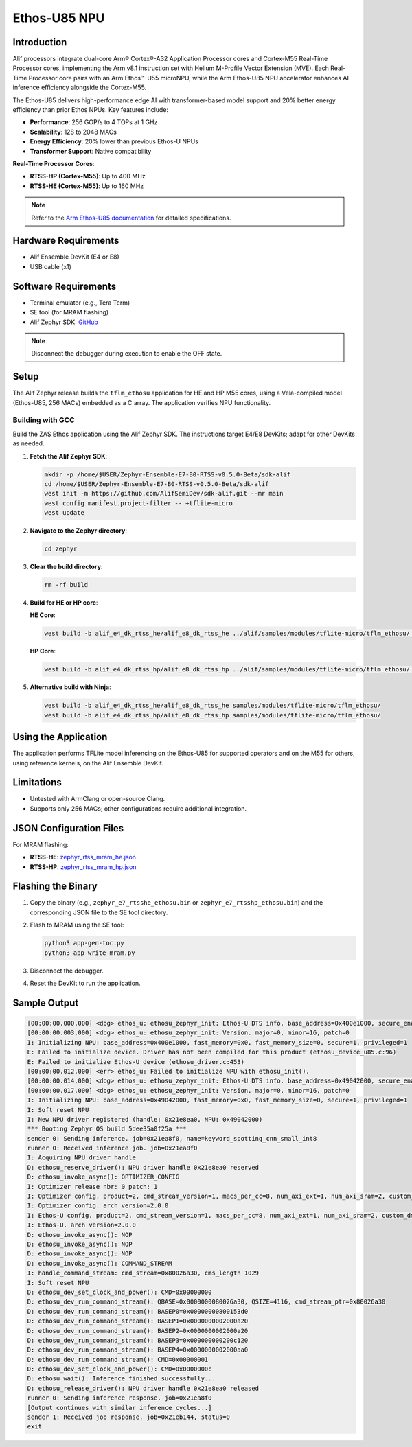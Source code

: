 .. _appnote-zas-ethos-u85:

==============
Ethos-U85 NPU
==============

Introduction
============

Alif processors integrate dual-core Arm® Cortex®-A32 Application Processor cores and Cortex-M55 Real-Time Processor cores, implementing the Arm v8.1 instruction set with Helium M-Profile Vector Extension (MVE). Each Real-Time Processor core pairs with an Arm Ethos™-U55 microNPU, while the Arm Ethos-U85 NPU accelerator enhances AI inference efficiency alongside the Cortex-M55.

The Ethos-U85 delivers high-performance edge AI with transformer-based model support and 20% better energy efficiency than prior Ethos NPUs. Key features include:

- **Performance**: 256 GOP/s to 4 TOPs at 1 GHz
- **Scalability**: 128 to 2048 MACs
- **Energy Efficiency**: 20% lower than previous Ethos-U NPUs
- **Transformer Support**: Native compatibility

**Real-Time Processor Cores**:

- **RTSS-HP (Cortex-M55)**: Up to 400 MHz
- **RTSS-HE (Cortex-M55)**: Up to 160 MHz

.. note::
   Refer to the `Arm Ethos-U85 documentation <https://www.arm.com/products/silicon-ip-cpu/ethos/ethos-u85>`_ for detailed specifications.

Hardware Requirements
=====================

- Alif Ensemble DevKit (E4 or E8)
- USB cable (x1)

Software Requirements
=====================

- Terminal emulator (e.g., Tera Term)
- SE tool (for MRAM flashing)
- Alif Zephyr SDK: `GitHub <https://github.com/alifsemi/sdk-alif_1.4>`_

.. note::
   Disconnect the debugger during execution to enable the OFF state.

Setup
=====

The Alif Zephyr release builds the ``tflm_ethosu`` application for HE and HP M55 cores, using a Vela-compiled model (Ethos-U85, 256 MACs) embedded as a C array. The application verifies NPU functionality.

Building with GCC
-----------------

Build the ZAS Ethos application using the Alif Zephyr SDK. The instructions target E4/E8 DevKits; adapt for other DevKits as needed.

1. **Fetch the Alif Zephyr SDK**:

   .. code-block:: bash

      mkdir -p /home/$USER/Zephyr-Ensemble-E7-B0-RTSS-v0.5.0-Beta/sdk-alif
      cd /home/$USER/Zephyr-Ensemble-E7-B0-RTSS-v0.5.0-Beta/sdk-alif
      west init -m https://github.com/AlifSemiDev/sdk-alif.git --mr main
      west config manifest.project-filter -- +tflite-micro
      west update

2. **Navigate to the Zephyr directory**:

   .. code-block:: bash

      cd zephyr

3. **Clear the build directory**:

   .. code-block:: bash

      rm -rf build

4. **Build for HE or HP core**:

   **HE Core**:

   .. code-block:: bash

      west build -b alif_e4_dk_rtss_he/alif_e8_dk_rtss_he ../alif/samples/modules/tflite-micro/tflm_ethosu/ -p always -- -G"Unix Makefiles" -DETHOSU_TARGET_NPU_CONFIG=ethos-u85-256 -DCONFIG_SRAM_BASE_ADDRESS=0x02000000 -DCONFIG_SRAM_SIZE=4096

   **HP Core**:

   .. code-block:: bash

      west build -b alif_e4_dk_rtss_hp/alif_e8_dk_rtss_hp ../alif/samples/modules/tflite-micro/tflm_ethosu/ -p always -- -G"Unix Makefiles" -DETHOSU_TARGET_NPU_CONFIG=ethos-u85-256 -DCONFIG_SRAM_BASE_ADDRESS=0x02000000 -DCONFIG_SRAM_SIZE=4096

5. **Alternative build with Ninja**:

   .. code-block:: bash

      west build -b alif_e4_dk_rtss_he/alif_e8_dk_rtss_he samples/modules/tflite-micro/tflm_ethosu/
      west build -b alif_e4_dk_rtss_hp/alif_e8_dk_rtss_hp samples/modules/tflite-micro/tflm_ethosu/

Using the Application
====================

The application performs TFLite model inferencing on the Ethos-U85 for supported operators and on the M55 for others, using reference kernels, on the Alif Ensemble DevKit.

Limitations
===========

- Untested with ArmClang or open-source Clang.
- Supports only 256 MACs; other configurations require additional integration.

JSON Configuration Files
========================

For MRAM flashing:

- **RTSS-HE**: `zephyr_rtss_mram_he.json <http://10.10.10.28/QA/SE_TOOLS/json_files/zephyr_b1/zephyr_rtss_mram_he.json>`_
- **RTSS-HP**: `zephyr_rtss_mram_hp.json <http://10.10.10.28/QA/SE_TOOLS/json_files/zephyr_b1/zephyr_rtss_mram_hp.json>`_

Flashing the Binary
===================

1. Copy the binary (e.g., ``zephyr_e7_rtsshe_ethosu.bin`` or ``zephyr_e7_rtsshp_ethosu.bin``) and the corresponding JSON file to the SE tool directory.
2. Flash to MRAM using the SE tool:

   .. code-block:: bash

      python3 app-gen-toc.py
      python3 app-write-mram.py

3. Disconnect the debugger.
4. Reset the DevKit to run the application.

Sample Output
=============

.. code-block:: text
   :class: no-copy

   [00:00:00.000,000] <dbg> ethos_u: ethosu_zephyr_init: Ethos-U DTS info. base_address=0x400e1000, secure_enable=1, privilege_enable=1
   [00:00:00.003,000] <dbg> ethos_u: ethosu_zephyr_init: Version. major=0, minor=16, patch=0
   I: Initializing NPU: base_address=0x400e1000, fast_memory=0x0, fast_memory_size=0, secure=1, privileged=1
   E: Failed to initialize device. Driver has not been compiled for this product (ethosu_device_u85.c:96)
   E: Failed to initialize Ethos-U device (ethosu_driver.c:453)
   [00:00:00.012,000] <err> ethos_u: Failed to initialize NPU with ethosu_init().
   [00:00:00.014,000] <dbg> ethos_u: ethosu_zephyr_init: Ethos-U DTS info. base_address=0x49042000, secure_enable=1, privilege_enable=1
   [00:00:00.017,000] <dbg> ethos_u: ethosu_zephyr_init: Version. major=0, minor=16, patch=0
   I: Initializing NPU: base_address=0x49042000, fast_memory=0x0, fast_memory_size=0, secure=1, privileged=1
   I: Soft reset NPU
   I: New NPU driver registered (handle: 0x21e8ea0, NPU: 0x49042000)
   *** Booting Zephyr OS build 5dee35a0f25a ***
   sender 0: Sending inference. job=0x21ea8f0, name=keyword_spotting_cnn_small_int8
   runner 0: Received inference job. job=0x21ea8f0
   I: Acquiring NPU driver handle
   D: ethosu_reserve_driver(): NPU driver handle 0x21e8ea0 reserved
   D: ethosu_invoke_async(): OPTIMIZER_CONFIG
   I: Optimizer release nbr: 0 patch: 1
   I: Optimizer config. product=2, cmd_stream_version=1, macs_per_cc=8, num_axi_ext=1, num_axi_sram=2, custom_dma=0
   I: Optimizer config. arch version=2.0.0
   I: Ethos-U config. product=2, cmd_stream_version=1, macs_per_cc=8, num_axi_ext=1, num_axi_sram=2, custom_dma=0
   I: Ethos-U. arch version=2.0.0
   D: ethosu_invoke_async(): NOP
   D: ethosu_invoke_async(): NOP
   D: ethosu_invoke_async(): NOP
   D: ethosu_invoke_async(): COMMAND_STREAM
   I: handle_command_stream: cmd_stream=0x80026a30, cms_length 1029
   I: Soft reset NPU
   D: ethosu_dev_set_clock_and_power(): CMD=0x00000000
   D: ethosu_dev_run_command_stream(): QBASE=0x0000000080026a30, QSIZE=4116, cmd_stream_ptr=0x80026a30
   D: ethosu_dev_run_command_stream(): BASEP0=0x00000000800153d0
   D: ethosu_dev_run_command_stream(): BASEP1=0x0000000002000a20
   D: ethosu_dev_run_command_stream(): BASEP2=0x0000000002000a20
   D: ethosu_dev_run_command_stream(): BASEP3=0x000000000200c120
   D: ethosu_dev_run_command_stream(): BASEP4=0x0000000002000aa0
   D: ethosu_dev_run_command_stream(): CMD=0x00000001
   D: ethosu_dev_set_clock_and_power(): CMD=0x0000000c
   D: ethosu_wait(): Inference finished successfully...
   D: ethosu_release_driver(): NPU driver handle 0x21e8ea0 released
   runner 0: Sending inference response. job=0x21ea8f0
   [Output continues with similar inference cycles...]
   sender 1: Received job response. job=0x21eb144, status=0
   exit
